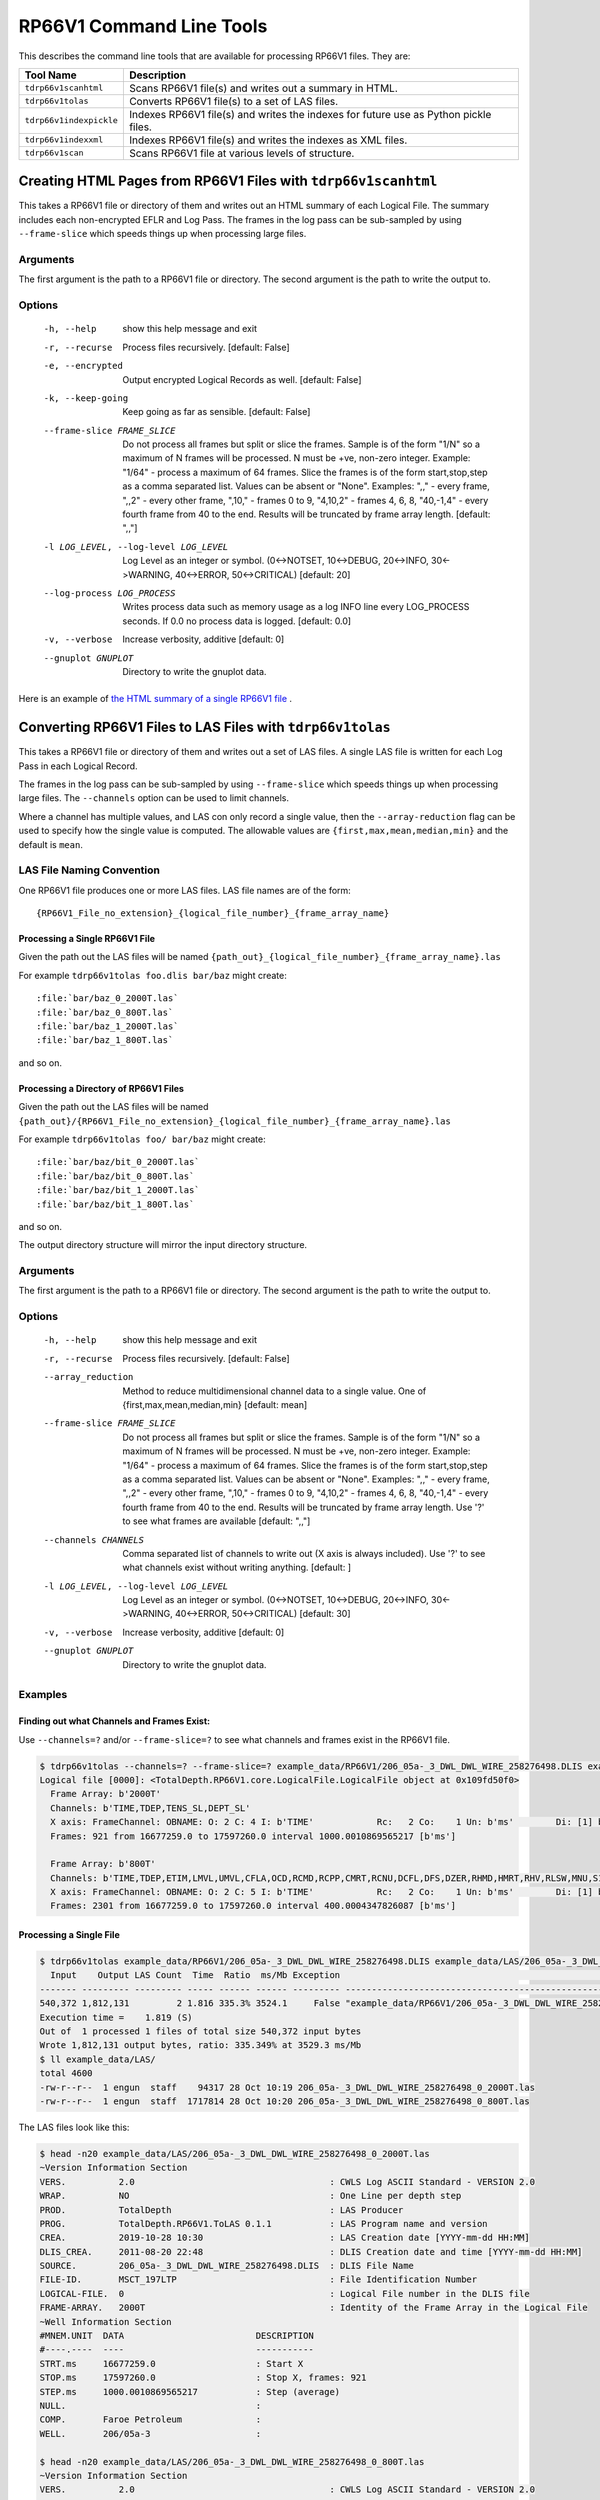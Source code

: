 .. moduleauthor:: Paul Ross <apaulross@gmail.com>
.. sectionauthor:: Paul Ross <apaulross@gmail.com>

.. Description of RP66V1 command line tools

***************************
RP66V1 Command Line Tools
***************************

This describes the command line tools that are available for processing RP66V1 files. They are:

=========================== =====================================================================================
Tool Name                   Description
=========================== =====================================================================================
``tdrp66v1scanhtml``        Scans RP66V1 file(s) and writes out a summary in HTML.
``tdrp66v1tolas``           Converts RP66V1 file(s) to a set of LAS files.
``tdrp66v1indexpickle``     Indexes RP66V1 file(s) and writes the indexes for future use as Python pickle files.
``tdrp66v1indexxml``        Indexes RP66V1 file(s) and writes the indexes as XML files.
``tdrp66v1scan``            Scans RP66V1 file at various levels of structure.
=========================== =====================================================================================


Creating HTML Pages from RP66V1 Files with ``tdrp66v1scanhtml``
===================================================================

This takes a RP66V1 file or directory of them and writes out an HTML summary of each Logical File.
The summary includes each non-encrypted EFLR and Log Pass.
The frames in the log pass can be sub-sampled by using ``--frame-slice`` which speeds things up when processing large files.

Arguments
-----------

The first argument is the path to a RP66V1 file or directory.
The second argument is the path to write the output to.

Options
-------


  -h, --help            show this help message and exit
  -r, --recurse         Process files recursively. [default: False]
  -e, --encrypted       Output encrypted Logical Records as well. [default:
                        False]
  -k, --keep-going      Keep going as far as sensible. [default: False]
  --frame-slice FRAME_SLICE
                        Do not process all frames but split or slice the
                        frames. Sample is of the form "1/N" so a maximum of N
                        frames will be processed. N must be +ve, non-zero
                        integer. Example: "1/64" - process a maximum of 64
                        frames. Slice the frames is of the form
                        start,stop,step as a comma separated list. Values can
                        be absent or "None". Examples: ",," - every frame,
                        ",,2" - every other frame, ",10," - frames 0 to 9,
                        "4,10,2" - frames 4, 6, 8, "40,-1,4" - every fourth
                        frame from 40 to the end. Results will be truncated by
                        frame array length. [default: ",,"]
  -l LOG_LEVEL, --log-level LOG_LEVEL
                        Log Level as an integer or symbol. (0<->NOTSET,
                        10<->DEBUG, 20<->INFO, 30<->WARNING, 40<->ERROR,
                        50<->CRITICAL) [default: 20]
  --log-process LOG_PROCESS
                        Writes process data such as memory usage as a log INFO
                        line every LOG_PROCESS seconds. If 0.0 no process data
                        is logged. [default: 0.0]
  -v, --verbose         Increase verbosity, additive [default: 0]
  --gnuplot GNUPLOT     Directory to write the gnuplot data.



Here is an example of `the HTML summary of a single RP66V1 file <../_static/RP66V1/example.html>`_ .



Converting RP66V1 Files to LAS Files with ``tdrp66v1tolas``
===================================================================

This takes a RP66V1 file or directory of them and writes out a set of LAS files.
A single LAS file is written for each Log Pass in each Logical Record.

The frames in the log pass can be sub-sampled by using ``--frame-slice`` which speeds things up when processing large files.
The ``--channels`` option can be used to limit channels.

Where a channel has multiple values, and LAS con only record a single value, then the ``--array-reduction`` flag can be used to specify how the single value is computed.
The allowable values are ``{first,max,mean,median,min}`` and the default is ``mean``.

LAS File Naming Convention
--------------------------

One RP66V1 file produces one or more LAS files.
LAS file names are of the form::

    {RP66V1_File_no_extension}_{logical_file_number}_{frame_array_name}

Processing a Single RP66V1 File
^^^^^^^^^^^^^^^^^^^^^^^^^^^^^^^^^^^^^

Given the path out the LAS files will be named ``{path_out}_{logical_file_number}_{frame_array_name}.las``

For example ``tdrp66v1tolas foo.dlis bar/baz`` might create::

    :file:`bar/baz_0_2000T.las`
    :file:`bar/baz_0_800T.las`
    :file:`bar/baz_1_2000T.las`
    :file:`bar/baz_1_800T.las`

and so on.

Processing a Directory of RP66V1 Files
^^^^^^^^^^^^^^^^^^^^^^^^^^^^^^^^^^^^^^

Given the path out the LAS files will be named ``{path_out}/{RP66V1_File_no_extension}_{logical_file_number}_{frame_array_name}.las``

For example ``tdrp66v1tolas foo/ bar/baz`` might create::

    :file:`bar/baz/bit_0_2000T.las`
    :file:`bar/baz/bit_0_800T.las`
    :file:`bar/baz/bit_1_2000T.las`
    :file:`bar/baz/bit_1_800T.las`

and so on.

The output directory structure will mirror the input directory structure.

Arguments
-----------

The first argument is the path to a RP66V1 file or directory.
The second argument is the path to write the output to.

Options
-------

  -h, --help            show this help message and exit
  -r, --recurse         Process files recursively. [default: False]
  --array_reduction
                        Method to reduce multidimensional channel data to a
                        single value. One of {first,max,mean,median,min} [default: mean]
  --frame-slice FRAME_SLICE
                        Do not process all frames but split or slice the
                        frames. Sample is of the form "1/N" so a maximum of N
                        frames will be processed. N must be +ve, non-zero
                        integer. Example: "1/64" - process a maximum of 64
                        frames. Slice the frames is of the form
                        start,stop,step as a comma separated list. Values can
                        be absent or "None". Examples: ",," - every frame,
                        ",,2" - every other frame, ",10," - frames 0 to 9,
                        "4,10,2" - frames 4, 6, 8, "40,-1,4" - every fourth
                        frame from 40 to the end. Results will be truncated by
                        frame array length. Use '?' to see what frames are
                        available [default: ",,"]
  --channels CHANNELS   Comma separated list of channels to write out (X axis
                        is always included). Use '?' to see what channels
                        exist without writing anything. [default: ]
  -l LOG_LEVEL, --log-level LOG_LEVEL
                        Log Level as an integer or symbol. (0<->NOTSET,
                        10<->DEBUG, 20<->INFO, 30<->WARNING, 40<->ERROR,
                        50<->CRITICAL) [default: 30]
  -v, --verbose         Increase verbosity, additive [default: 0]
  --gnuplot GNUPLOT     Directory to write the gnuplot data.


Examples
-----------


Finding out what Channels and Frames Exist:
^^^^^^^^^^^^^^^^^^^^^^^^^^^^^^^^^^^^^^^^^^^^^^

Use ``--channels=?`` and/or ``--frame-slice=?`` to see what channels and frames exist in the RP66V1 file.

.. code-block:: console

    $ tdrp66v1tolas --channels=? --frame-slice=? example_data/RP66V1/206_05a-_3_DWL_DWL_WIRE_258276498.DLIS example_data/LAS/206_05a-_3_DWL_DWL_WIRE_258276498
    Logical file [0000]: <TotalDepth.RP66V1.core.LogicalFile.LogicalFile object at 0x109fd50f0>
      Frame Array: b'2000T'
      Channels: b'TIME,TDEP,TENS_SL,DEPT_SL'
      X axis: FrameChannel: OBNAME: O: 2 C: 4 I: b'TIME'            Rc:   2 Co:    1 Un: b'ms'        Di: [1] b'1 second River Time'
      Frames: 921 from 16677259.0 to 17597260.0 interval 1000.0010869565217 [b'ms']

      Frame Array: b'800T'
      Channels: b'TIME,TDEP,ETIM,LMVL,UMVL,CFLA,OCD,RCMD,RCPP,CMRT,RCNU,DCFL,DFS,DZER,RHMD,HMRT,RHV,RLSW,MNU,S1CY,S2CY,RSCU,RSTS,UCFL,CARC,CMDV,CMPP,CNU,HMDV,HV,LSWI,SCUR,SSTA,RCMP,RHPP,RRPP,CMPR,HPPR,RPPV,SMSC,CMCU,HMCU,CMLP'
      X axis: FrameChannel: OBNAME: O: 2 C: 5 I: b'TIME'            Rc:   2 Co:    1 Un: b'ms'        Di: [1] b'400 milli-second time channel'
      Frames: 2301 from 16677259.0 to 17597260.0 interval 400.0004347826087 [b'ms']


Processing a Single File
^^^^^^^^^^^^^^^^^^^^^^^^^

.. code-block:: console

    $ tdrp66v1tolas example_data/RP66V1/206_05a-_3_DWL_DWL_WIRE_258276498.DLIS example_data/LAS/206_05a-_3_DWL_DWL_WIRE_258276498
      Input    Output LAS Count  Time  Ratio  ms/Mb Exception                                                         Path
    ------- --------- --------- ----- ------ ------ --------- ------------------------------------------------------------
    540,372 1,812,131         2 1.816 335.3% 3524.1     False "example_data/RP66V1/206_05a-_3_DWL_DWL_WIRE_258276498.DLIS"
    Execution time =    1.819 (S)
    Out of  1 processed 1 files of total size 540,372 input bytes
    Wrote 1,812,131 output bytes, ratio: 335.349% at 3529.3 ms/Mb
    $ ll example_data/LAS/
    total 4600
    -rw-r--r--  1 engun  staff    94317 28 Oct 10:19 206_05a-_3_DWL_DWL_WIRE_258276498_0_2000T.las
    -rw-r--r--  1 engun  staff  1717814 28 Oct 10:20 206_05a-_3_DWL_DWL_WIRE_258276498_0_800T.las

The LAS files look like this:

.. code-block:: console

    $ head -n20 example_data/LAS/206_05a-_3_DWL_DWL_WIRE_258276498_0_2000T.las
    ~Version Information Section
    VERS.          2.0                                     : CWLS Log ASCII Standard - VERSION 2.0
    WRAP.          NO                                      : One Line per depth step
    PROD.          TotalDepth                              : LAS Producer
    PROG.          TotalDepth.RP66V1.ToLAS 0.1.1           : LAS Program name and version
    CREA.          2019-10-28 10:30                        : LAS Creation date [YYYY-mm-dd HH:MM]
    DLIS_CREA.     2011-08-20 22:48                        : DLIS Creation date and time [YYYY-mm-dd HH:MM]
    SOURCE.        206_05a-_3_DWL_DWL_WIRE_258276498.DLIS  : DLIS File Name
    FILE-ID.       MSCT_197LTP                             : File Identification Number
    LOGICAL-FILE.  0                                       : Logical File number in the DLIS file
    FRAME-ARRAY.   2000T                                   : Identity of the Frame Array in the Logical File
    ~Well Information Section
    #MNEM.UNIT  DATA                         DESCRIPTION
    #----.----  ----                         -----------
    STRT.ms     16677259.0                   : Start X
    STOP.ms     17597260.0                   : Stop X, frames: 921
    STEP.ms     1000.0010869565217           : Step (average)
    NULL.                                    :
    COMP.       Faroe Petroleum              :
    WELL.       206/05a-3                    :
    
    $ head -n20 example_data/LAS/206_05a-_3_DWL_DWL_WIRE_258276498_0_800T.las
    ~Version Information Section
    VERS.          2.0                                     : CWLS Log ASCII Standard - VERSION 2.0
    WRAP.          NO                                      : One Line per depth step
    PROD.          TotalDepth                              : LAS Producer
    PROG.          TotalDepth.RP66V1.ToLAS 0.1.1           : LAS Program name and version
    CREA.          2019-10-28 10:30                        : LAS Creation date [YYYY-mm-dd HH:MM]
    DLIS_CREA.     2011-08-20 22:48                        : DLIS Creation date and time [YYYY-mm-dd HH:MM]
    SOURCE.        206_05a-_3_DWL_DWL_WIRE_258276498.DLIS  : DLIS File Name
    FILE-ID.       MSCT_197LTP                             : File Identification Number
    LOGICAL-FILE.  0                                       : Logical File number in the DLIS file
    FRAME-ARRAY.   800T                                    : Identity of the Frame Array in the Logical File
    ~Well Information Section
    #MNEM.UNIT  DATA                         DESCRIPTION
    #----.----  ----                         -----------
    STRT.ms     16677259.0                   : Start X
    STOP.ms     17597260.0                   : Stop X, frames: 2,301
    STEP.ms     400.0004347826087            : Step (average)
    NULL.                                    :
    COMP.       Faroe Petroleum              :
    WELL.       206/05a-3                    :


Processing a Directory
^^^^^^^^^^^^^^^^^^^^^^^^^

Use the ``-r`` option to process recursively. The output directory will mirror the input directory.

.. code-block:: console

    $ tdrp66v1tolas -r example_data/ tmp/LAS
      Input    Output LAS Count  Time  Ratio  ms/Mb Exception                                                         Path
    ------- --------- --------- ----- ------ ------ --------- ------------------------------------------------------------
    540,372 1,812,131         2 1.874 335.3% 3636.8     False "example_data/RP66V1/206_05a-_3_DWL_DWL_WIRE_258276498.DLIS"
    Execution time =    1.884 (S)
    Out of  6 processed 1 files of total size 540,372 input bytes
    Wrote 1,812,131 output bytes, ratio: 335.349% at 3655.1 ms/Mb
    $ find tmp/LAS -name '*.las'
    tmp/LAS/RP66V1/206_05a-_3_DWL_DWL_WIRE_258276498_0_800T.las
    tmp/LAS/RP66V1/206_05a-_3_DWL_DWL_WIRE_258276498_0_2000T.las



Indexing RP66V1 Files with ``tdrp66v1indexpickle``
===================================================================

``tdrp66v1indexpickle`` reads a RP66V1 file and dumps the index to a pickle file.

Arguments
-----------

The first argument is the path to a RP66V1 file or directory.
The second argument is the path to write the output to.

Options
-------

  -h, --help            show this help message and exit
  -r, --recurse         Process recursively. [default: False]
  --read-back           Read and time the output. [default: False]
  -l LOG_LEVEL, --log-level LOG_LEVEL
                        Log Level as an integer or symbol. (0<->NOTSET,
                        10<->DEBUG, 20<->INFO, 30<->WARNING, 40<->ERROR,
                        50<->CRITICAL) [default: 30]
  --log-process LOG_PROCESS
                        Writes process data such as memory usage as a log INFO
                        line every LOG_PROCESS seconds. If 0.0 no process data
                        is logged. [default: 0.0]
  -v, --verbose         Increase verbosity, additive [default: 0]
  --gnuplot GNUPLOT     Directory to write the gnuplot data.

Examples
-----------

Processing a Single File
^^^^^^^^^^^^^^^^^^^^^^^^^^^^^^^^^^^^^^^^^

.. code-block:: console

    $ tdrp66v1indexpickle --read-back example_data/RP66V1/206_05a-_3_DWL_DWL_WIRE_258276498.DLIS example_data/pickle/206_05a-_3_DWL_DWL_WIRE_258276498
    Common path prefix: example_data/RP66V1/206_05a-_3_DWL_DWL_WIRE_258276498.DLIS
    Size (b) | Index (b) | Ratio (%) | Index (s) | Index (ms/Mb) | Read (s) | Read (ms/Mb) | Except | Path
    -------- | --------- | --------- | --------- | ------------- | -------- | ------------ | ------ | ----
     540,372 | 1,018,327 |  188.449% |     0.330 |         639.9 |    0.041 |        78.96 |  False |
    Execution time =    0.379 (S)
    Out of  1 processed 1 files of total size 540,372 input bytes
    Wrote 1,018,327 output bytes, ratio: 188.449% at 651.0 ms/Mb
    $ ll example_data/pickle/
    total 1992
    -rw-r--r--  1 engun  staff  1018327 28 Oct 12:11 206_05a-_3_DWL_DWL_WIRE_258276498.pkl


Processing a Directory
^^^^^^^^^^^^^^^^^^^^^^^^^^^^^^^^^^^^^^^^^

Use the ``-r`` option to process recursively. The output directory will mirror the input directory.


Indexing RP66V1 Files with ``tdrp66v1indexxml``
===================================================================

``tdrp66v1indexxml`` reads a RP66V1 file and dumps the index to an XML file.

Arguments
-----------

The first argument is the path to a RP66V1 file or directory.
The second argument is the path to write the output to.

Options
-------

optional arguments:
  -h, --help            show this help message and exit
  -r, --recurse         Process files recursively. [default: False]
  -p, --private         Also write out private EFLRs. [default: False]
  -l LOG_LEVEL, --log-level LOG_LEVEL
                        Log Level as an integer or symbol. (0<->NOTSET,
                        10<->DEBUG, 20<->INFO, 30<->WARNING, 40<->ERROR,
                        50<->CRITICAL) [default: 20]
  --log-process LOG_PROCESS
                        Writes process data such as memory usage as a log INFO
                        line every LOG_PROCESS seconds. If 0.0 no process data
                        is logged. [default: 0.0]
  -v, --verbose         Increase verbosity, additive [default: 0]
  --gnuplot GNUPLOT     Directory to write the gnuplot data.

Examples
-----------

Processing a Single File
^^^^^^^^^^^^^^^^^^^^^^^^^^^^^^^^^^^^^^^^^

.. code-block:: console

    $ tdrp66v1indexxml example_data/RP66V1/206_05a-_3_DWL_DWL_WIRE_258276498.DLIS example_data/XML/206_05a-_3_DWL_DWL_WIRE_258276498
    2019-10-28 11:58:55,498 - 74153 - MainThread - INFO     - IndexXML.py      - index_dir_or_file(): "example_data/RP66V1/206_05a-_3_DWL_DWL_WIRE_258276498.DLIS" to "example_data/XML/206_05a-_3_DWL_DWL_WIRE_258276498" recurse: False
    2019-10-28 11:58:55,499 - 74153 - MainThread - INFO     - IndexXML.py      - Making directory: example_data/XML
    2019-10-28 11:58:55,499 - 74153 - MainThread - INFO     - IndexXML.py      - Indexing example_data/RP66V1/206_05a-_3_DWL_DWL_WIRE_258276498.DLIS to example_data/XML/206_05a-_3_DWL_DWL_WIRE_258276498
    2019-10-28 11:58:55,939 - 74153 - MainThread - INFO     - IndexXML.py      - Length of XML: 428622
             Size In         Size Out     Time  Ratio %    ms/Mb Fail? Path
    ---------------- ---------------- -------- -------- -------- ----- ----
             540,372          428,622    0.440  79.320%    854.6 False "example_data/RP66V1/206_05a-_3_DWL_DWL_WIRE_258276498.DLIS"
    Execution time =    0.443 (S)
    Out of  1 processed 1 files of total size 540,372 input bytes
    Wrote 428,622 output bytes, ratio:  79.320% at 860.4 ms/Mb

The XML looks something like this:

.. code-block:: xml

    <?xml version='1.0' encoding="utf-8"?>
    <RP66V1FileIndex creator="TotalDepth.RP66V1.core.Index" path="example_data/RP66V1/206_05a-_3_DWL_DWL_WIRE_258276498.DLIS" schema_version="0.1.0" size="540372" utc_file_mtime="2019-06-22 09:10:59.512253" utc_now="2019-10-28 11:58:55.799047">
      <StorageUnitLabel dlis_version="V1.00" maximum_record_length="8192" sequence_number="1" storage_set_identifier="Default Storage Set                                         " storage_unit_structure="RECORD"/>
      <LogicalFiles count="1">
        <LogicalFile has_log_pass="True" index="0">
          <EFLR lr_type="0" lrsh_position="0x54" object_count="1" set_name="" set_type="FILE-HEADER" vr_position="0x50">
            <Object C="0" I="5" O="2">
              <Attribute count="1" label="SEQUENCE-NUMBER" rc="20" rc_ascii="ASCII" units="">
                <Value type="bytes" value="       197"/>
              </Attribute>
              <Attribute count="1" label="ID" rc="20" rc_ascii="ASCII" units="">
                <Value type="bytes" value="MSCT_197LTP                                                      "/>
              </Attribute>
            </Object>
          </EFLR>
          <!-- More EFLRs ... -->
          <LogPass count="2">
            <FrameArray C="0" I="2000T" O="2" description="" x_axis="TIME" x_units="ms">
              <Channels count="4">
                <Channel C="4" I="TIME" O="2" count="1" dimensions="1" long_name="1 second River Time" rep_code="2" units="ms"/>
                <Channel C="4" I="TDEP" O="2" count="1" dimensions="1" long_name="1 second River Depth" rep_code="2" units="0.1 in"/>
                <Channel C="0" I="TENS_SL" O="2" count="1" dimensions="1" long_name="Cable Tension" rep_code="2" units="lbf"/>
                <Channel C="0" I="DEPT_SL" O="2" count="1" dimensions="1" long_name="Station logging depth" rep_code="2" units="0.1 in"/>
              </Channels>
              <IFLR count="921">
                <FrameNumbers count="921" rle_len="1">
                  <RLE datum="1" repeat="920" stride="1"/>
                </FrameNumbers>
                <LRSH count="921" rle_len="400">
                  <RLE datum="0x13254" repeat="1" stride="0x190"/>
                  <!-- ... -->
                  <RLE datum="0x83ba4" repeat="1" stride="0x198"/>
                </LRSH>
                <Xaxis count="921" rle_len="2">
                  <RLE datum="16677259.0" repeat="99" stride="1000.0"/>
                  <RLE datum="16777260.0" repeat="820" stride="1000.0"/>
                </Xaxis>
              </IFLR>
            </FrameArray>
            <FrameArray C="0" I="800T" O="2" description="" x_axis="TIME" x_units="ms">
              <Channels count="43">
                <Channel C="5" I="TIME" O="2" count="1" dimensions="1" long_name="400 milli-second time channel" rep_code="2" units="ms"/>
                <Channel C="5" I="TDEP" O="2" count="1" dimensions="1" long_name="MSCT depth channel" rep_code="2" units="0.1 in"/>
                <Channel C="1" I="ETIM" O="2" count="1" dimensions="1" long_name="Elapsed Logging Time" rep_code="2" units="s"/>
                <!-- ... -->
                <Channel C="0" I="HMCU" O="2" count="1" dimensions="1" long_name="Hydrailic Motor Current" rep_code="2" units="mA"/>
                <Channel C="0" I="CMLP" O="2" count="1" dimensions="1" long_name="Coring Motor Linear Position" rep_code="2" units="in"/>
              </Channels>
              <IFLR count="2301">
                <FrameNumbers count="2301" rle_len="1">
                  <RLE datum="1" repeat="2300" stride="1"/>
                </FrameNumbers>
                <LRSH count="2301" rle_len="937">
                  <RLE datum="0x13274" repeat="1" stride="0xb8"/>
                  <!-- ... -->
                  <RLE datum="0x83d5c" repeat="1" stride="0xbc"/>
                </LRSH>
                <Xaxis count="2301" rle_len="2">
                  <RLE datum="16677259.0" repeat="249" stride="400.0"/>
                  <RLE datum="16777260.0" repeat="2050" stride="400.0"/>
                </Xaxis>
              </IFLR>
            </FrameArray>
          </LogPass>
        </LogicalFile>
      </LogicalFiles>
      <VisibleRecords count="66" rle_len="15">
        <RLE datum="0x50" repeat="3" stride="0x2000"/>
        <!-- ... -->
        <RLE datum="0x81f70" repeat="0" stride="0x0"/>
      </VisibleRecords>
    </RP66V1FileIndex>


Processing a Directory
^^^^^^^^^^^^^^^^^^^^^^^^^^^^^^^^^^^^^^^^^

Use the ``-r`` option to process recursively. The output directory will mirror the input directory.


Scanning RP66V1 Files with ``tdrp66v1scan``
===================================================================

``tdrp66v1scan`` scans a RP66V1 file and dumps data about the file to stdout.
This is useful for examining the details of RP66V1 files and can dump data at various levels of encapsulation, from the lowest level upwards:

* ``--VR`` - Visible Records only.
* ``--LRSH`` - Logical Record segments.
* ``--LD`` - Logical data i.e. all Logical Record segments concatenated for each Logical Record.
* ``--EFLR`` - Explicitly Formatted Logical Records.
* ``--IFLR`` - Implicitly Formatted Logical Records.
* ``--LR`` - All data, including the numerical analysis of frame data.

If these options are combined then the input is scanned, and reported, multiple times.

Arguments
-----------

The first argument is the path to a RP66V1 file.
An optional second argument is the path to write the output to. If absent then output is written to stdout.

Options
-------


  -h, --help            show this help message and exit
  -V, --VR              Dump the Visible Records. [default: False]
  -L, --LRSH            Summarise the Visible Records and the Logical Record
                        Segment Headers, use -v to dump records. [default:
                        False]
  -D, --LD              Summarise logical data, use -v to dump records. See
                        also --dump-bytes, --dump-raw-bytes. [default: False]
  -E, --EFLR            Dump EFLR Set. [default: False]
  --eflr-set-type EFLR_SET_TYPE
                        List of EFLR Set Types to output, additive, if absent
                        then dump all. [default: []]
  -I, --IFLR            Dump IFLRs. [default: False]
  --iflr-set-type IFLR_SET_TYPE
                        List of IFLR Set Types to output, additive, if absent
                        then dump all. [default: []]
  -R, --LR              Dump all data, including frame data from Logical
                        Records. [default: False]
  -d DUMP_BYTES, --dump-bytes DUMP_BYTES
                        Dump X leading raw bytes for certain options, if -1
                        all bytes are dumped. [default: 0]
  --dump-raw-bytes      Dump the raw bytes for certain options in raw format,
                        otherwise Hex format is used. [default: False]
  -r, --recurse         Process files recursively. [default: False]
  -e, --encrypted       Output encrypted Logical Records as well. [default:
                        False]
  -k, --keep-going      Keep going as far as sensible. [default: False]
  --frame-slice FRAME_SLICE
                        NOTE: Requires -R, --LR. Do not process all frames but
                        split or slice the frames. Sample is of the form "1/N"
                        so a maximum of N frames will be processed. N must be
                        +ve, non-zero integer. Example: "1/64" - process a
                        maximum of 64 frames. Slice the frames is of the form
                        start,stop,step as a comma separated list. Values can
                        be absent or "None". Examples: ",," - every frame,
                        ",,2" - every other frame, ",10," - frames 0 to 9,
                        "4,10,2" - frames 4, 6, 8, "40,-1,4" - every fourth
                        frame from 40 to the end. Results will be truncated by
                        frame array length. [default: ",,"]
  --eflr-as-table       When with --LR and not --html then dump EFLRs as
                        tables, otherwise every EFLR object. [default: False]
  -l LOG_LEVEL, --log-level LOG_LEVEL
                        Log Level as an integer or symbol. (0<->NOTSET,
                        10<->DEBUG, 20<->INFO, 30<->WARNING, 40<->ERROR,
                        50<->CRITICAL) [default: 30]
  -v, --verbose         Increase verbosity, additive [default: 0]
  --gnuplot GNUPLOT     Directory to write the gnuplot data.


Examples
-----------

Scanning Visible Records with ``--VR``
^^^^^^^^^^^^^^^^^^^^^^^^^^^^^^^^^^^^^^^^^

Example of scanning a RP66V1 file:

.. code-block:: console

    $ tdrp66v1scan --VR example_data/RP66V1/206_05a-_3_DWL_DWL_WIRE_258276498.DLIS
    ************************************************* RP66V1 Visible and LRSH Records **************************************************
    ==================================================== Summary of Visible Records ====================================================
    Visible records: 66
    --------------------------------------------------- RLE Visible Record Position ----------------------------------------------------
    Datum:               80 0x00000050 Repeat:      3 Stride:  8,192 0x2000
    Datum:           32,844 0x0000804c Repeat:      5 Stride:  8,192 0x2000
    Datum:           81,988 0x00014044 Repeat:      4 Stride:  8,192 0x2000
    Datum:          122,940 0x0001e03c Repeat:     10 Stride:  8,192 0x2000
    Datum:          213,016 0x00034018 Repeat:      3 Stride:  8,192 0x2000
    Datum:          245,764 0x0003c004 Repeat:      3 Stride:  8,192 0x2000
    Datum:          278,516 0x00043ff4 Repeat:      3 Stride:  8,192 0x2000
    Datum:          311,268 0x0004bfe4 Repeat:      3 Stride:  8,192 0x2000
    Datum:          344,020 0x00053fd4 Repeat:      2 Stride:  8,192 0x2000
    Datum:          368,576 0x00059fc0 Repeat:      4 Stride:  8,192 0x2000
    Datum:          409,524 0x00063fb4 Repeat:      2 Stride:  8,192 0x2000
    Datum:          434,080 0x00069fa0 Repeat:      3 Stride:  8,192 0x2000
    Datum:          466,832 0x00071f90 Repeat:      3 Stride:  8,192 0x2000
    Datum:          499,584 0x00079f80 Repeat:      3 Stride:  8,192 0x2000
    Datum:          532,336 0x00081f70 Repeat:      0 Stride:      0 0x0000
    ------------------------------------------------- END RLE Visible Record Position --------------------------------------------------
    ================================================== END Summary of Visible Records ==================================================
    *********************************************** END RP66V1 Visible and LRSH Records ************************************************

And with the ``-v`` option:

.. code-block:: console

    $ tdrp66v1scan --VR -v example_data/RP66V1/206_05a-_3_DWL_DWL_WIRE_258276498.DLIS
    ************************************************* RP66V1 Visible and LRSH Records **************************************************
    <VisibleRecord: position=0x00000050 length=0x2000 version=0xff01> Stride: 0x00000050     80
    <VisibleRecord: position=0x00002050 length=0x2000 version=0xff01> Stride: 0x00002000  8,192
    <VisibleRecord: position=0x00004050 length=0x2000 version=0xff01> Stride: 0x00002000  8,192
    <VisibleRecord: position=0x00006050 length=0x1ffc version=0xff01> Stride: 0x00002000  8,192
    <VisibleRecord: position=0x0000804c length=0x2000 version=0xff01> Stride: 0x00001ffc  8,188
    <VisibleRecord: position=0x0000a04c length=0x2000 version=0xff01> Stride: 0x00002000  8,192
    <VisibleRecord: position=0x0000c04c length=0x2000 version=0xff01> Stride: 0x00002000  8,192
    <VisibleRecord: position=0x0000e04c length=0x2000 version=0xff01> Stride: 0x00002000  8,192
    <VisibleRecord: position=0x0001004c length=0x2000 version=0xff01> Stride: 0x00002000  8,192
    <VisibleRecord: position=0x0001204c length=0x1ff8 version=0xff01> Stride: 0x00002000  8,192
    <VisibleRecord: position=0x00014044 length=0x2000 version=0xff01> Stride: 0x00001ff8  8,184
    <VisibleRecord: position=0x00016044 length=0x2000 version=0xff01> Stride: 0x00002000  8,192
    <VisibleRecord: position=0x00018044 length=0x2000 version=0xff01> Stride: 0x00002000  8,192
    <VisibleRecord: position=0x0001a044 length=0x2000 version=0xff01> Stride: 0x00002000  8,192
    <VisibleRecord: position=0x0001c044 length=0x1ff8 version=0xff01> Stride: 0x00002000  8,192
    <VisibleRecord: position=0x0001e03c length=0x2000 version=0xff01> Stride: 0x00001ff8  8,184
    <VisibleRecord: position=0x0002003c length=0x2000 version=0xff01> Stride: 0x00002000  8,192
    ...
    <VisibleRecord: position=0x0007df80 length=0x2000 version=0xff01> Stride: 0x00002000  8,192
    <VisibleRecord: position=0x0007ff80 length=0x1ff0 version=0xff01> Stride: 0x00002000  8,192
    <VisibleRecord: position=0x00081f70 length=0x1f64 version=0xff01> Stride: 0x00001ff0  8,176
    ==================================================== Summary of Visible Records ====================================================

Scanning Logical Record Segments with ``--LRSH``
^^^^^^^^^^^^^^^^^^^^^^^^^^^^^^^^^^^^^^^^^^^^^^^^^

Example of scanning a RP66V1 file for Logical Record Segments, this gives just a summary:

.. code-block:: console

    $ tdrp66v1scan --LRSH example_data/RP66V1/206_05a-_3_DWL_DWL_WIRE_258276498.DLIS
    ...
    ========================================================= Summary of LRSH ==========================================================
    LRSH: total=3,303 is_first=3252
    LRSH: record types and counts (first segments only) [9]:
      0 :    3,223
      1 :        1
      3 :        1
      4 :        1
      5 :       10
    128 :        2
    129 :        2
    132 :       10
    133 :        2
    LRSH: record lengths and counts (all segments) [62] range: 16...8188
    ======================================================= END Summary of LRSH ========================================================

And with the ``-v`` option gives the Visible Records and Logical Record Segments:

.. code-block:: console

    ************************************************* RP66V1 Visible and LRSH Records **************************************************
    <VisibleRecord: position=0x00000050 length=0x2000 version=0xff01> Stride: 0x00000050     80
       <LogicalRecordSegmentHeader: position=0x00000054 length=0x007c attributes=0x80 LR type=  0> Stride: 0x00000054     84
       <LogicalRecordSegmentHeader: position=0x000000d0 length=0x0504 attributes=0x81 LR type=  1> Stride: 0x0000007c    124
       <LogicalRecordSegmentHeader: position=0x000005d4 length=0x05e0 attributes=0x81 LR type=  5> Stride: 0x00000504  1,284
       <LogicalRecordSegmentHeader: position=0x00000bb4 length=0x03e4 attributes=0x99 LR type=132> Stride: 0x000005e0  1,504
       <LogicalRecordSegmentHeader: position=0x00000f98 length=0x0254 attributes=0x99 LR type=132> Stride: 0x000003e4    996
       <LogicalRecordSegmentHeader: position=0x000011ec length=0x0588 attributes=0x81 LR type=  5> Stride: 0x00000254    596
       <LogicalRecordSegmentHeader: position=0x00001774 length=0x023c attributes=0x98 LR type=132> Stride: 0x00000588  1,416
       <LogicalRecordSegmentHeader: position=0x000019b0 length=0x0084 attributes=0x98 LR type=132> Stride: 0x0000023c    572
       <LogicalRecordSegmentHeader: position=0x00001a34 length=0x061c attributes=0xa0 LR type=132> Stride: 0x00000084    132
    <VisibleRecord: position=0x00002050 length=0x2000 version=0xff01> Stride: 0x00002000  8,192
        --<LogicalRecordSegmentHeader: position=0x00002054 length=0x0304 attributes=0xc1 LR type=132> Stride: 0x00000620  1,568
       <LogicalRecordSegmentHeader: position=0x00002358 length=0x0e3c attributes=0x81 LR type=  5> Stride: 0x00000304    772
       <LogicalRecordSegmentHeader: position=0x00003194 length=0x0ebc attributes=0xb9 LR type=132> Stride: 0x00000e3c  3,644
    <VisibleRecord: position=0x00004050 length=0x2000 version=0xff01> Stride: 0x00002000  8,192
        --<LogicalRecordSegmentHeader: position=0x00004054 length=0x0110 attributes=0xd9 LR type=132> Stride: 0x00000ec0  3,776
       <LogicalRecordSegmentHeader: position=0x00004164 length=0x1eec attributes=0xa0 LR type=  5> Stride: 0x00000110    272
    <VisibleRecord: position=0x00006050 length=0x1ffc version=0xff01> Stride: 0x00002000  8,192
        --<LogicalRecordSegmentHeader: position=0x00006054 length=0x1864 attributes=0xc1 LR type=  5> Stride: 0x00001ef0  7,920
       <LogicalRecordSegmentHeader: position=0x000078b8 length=0x0794 attributes=0xb9 LR type=132> Stride: 0x00001864  6,244
    <VisibleRecord: position=0x0000804c length=0x2000 version=0xff01> Stride: 0x00001ffc  8,188
        --<LogicalRecordSegmentHeader: position=0x00008050 length=0x1080 attributes=0xd9 LR type=132> Stride: 0x00000798  1,944
       <LogicalRecordSegmentHeader: position=0x000090d0 length=0x01e0 attributes=0x81 LR type=  5> Stride: 0x00001080  4,224
       <LogicalRecordSegmentHeader: position=0x000092b0 length=0x023c attributes=0x99 LR type=132> Stride: 0x000001e0    480
       <LogicalRecordSegmentHeader: position=0x000094ec length=0x0314 attributes=0x81 LR type=  5> Stride: 0x0000023c    572
       <LogicalRecordSegmentHeader: position=0x00009800 length=0x0154 attributes=0x99 LR type=128> Stride: 0x00000314    788
       <LogicalRecordSegmentHeader: position=0x00009954 length=0x0238 attributes=0x81 LR type=  5> Stride: 0x00000154    340
       <LogicalRecordSegmentHeader: position=0x00009b8c length=0x0270 attributes=0x81 LR type=  5> Stride: 0x00000238    568
       <LogicalRecordSegmentHeader: position=0x00009dfc length=0x0250 attributes=0xa0 LR type=  5> Stride: 0x00000270    624
    ...

Scanning Logical Data with ``--LD``
^^^^^^^^^^^^^^^^^^^^^^^^^^^^^^^^^^^^^

Example of scanning a RP66V1 file for Logical Record Segments, this gives just a summary:

.. code-block:: console

    $ tdrp66v1scan --LD example_data/RP66V1/206_05a-_3_DWL_DWL_WIRE_258276498.DLIS
    Cmd: /Users/engun/venvs/TotalDepth37_00/bin/tdrp66v1scan --LD example_data/RP66V1/206_05a-_3_DWL_DWL_WIRE_258276498.DLIS
    gnuplot version: "b'gnuplot 5.2 patchlevel 6'"
    args: Namespace(EFLR=False, IFLR=False, LD=True, LR=False, LRSH=False, VR=False, dump_bytes=0, dump_raw_bytes=False, eflr_as_table=False, eflr_set_type=[], encrypted=False, frame_slice=',,', gnuplot=None, iflr_set_type=[], keep_going=False, log_level=30, path_in='example_data/RP66V1/206_05a-_3_DWL_DWL_WIRE_258276498.DLIS', path_out='', recurse=False, verbose=0)
    Use -v to see individual logical data.
    Use -v and --dump-bytes to see actual first n bytes.
    *************************************************** RP66V1 Logical Data Summary ****************************************************
    ================================================= RP66V1 Logical Data EFLR Summary =================================================
    Total number of EFLR records: 30
    Total length of EFLR records: 78,109
    EFLR record type 0 lengths and count [1]:
           120:          1
    EFLR record type 1 lengths and count [1]:
         1,279:          1
    EFLR record type 3 lengths and count [1]:
         7,174:          1
    EFLR record type 4 lengths and count [1]:
           572:          1
    EFLR record type 5 lengths and count [10]:
           181:          1
           475:          1
           561:          1
           617:          1
           781:          1
    $ tdrp66v1scan --LD example_data/RP66V1/206_05a-_3_DWL_DWL_WIRE_258276498.DLIS | less
    (TotalDepth37_00)
    engun@Pauls-MacBook-Pro  ~/Documents/workspace/TotalDepth (RP66v1)
    $ tdrp66v1scan --LD example_data/RP66V1/206_05a-_3_DWL_DWL_WIRE_258276498.DLIS
    Cmd: /Users/engun/venvs/TotalDepth37_00/bin/tdrp66v1scan --LD example_data/RP66V1/206_05a-_3_DWL_DWL_WIRE_258276498.DLIS
    gnuplot version: "b'gnuplot 5.2 patchlevel 6'"
    args: Namespace(EFLR=False, IFLR=False, LD=True, LR=False, LRSH=False, VR=False, dump_bytes=0, dump_raw_bytes=False, eflr_as_table=False, eflr_set_type=[], encrypted=False, frame_slice=',,', gnuplot=None, iflr_set_type=[], keep_going=False, log_level=30, path_in='example_data/RP66V1/206_05a-_3_DWL_DWL_WIRE_258276498.DLIS', path_out='', recurse=False, verbose=0)
    Use -v to see individual logical data.
    Use -v and --dump-bytes to see actual first n bytes.
    *************************************************** RP66V1 Logical Data Summary ****************************************************
    ================================================= RP66V1 Logical Data EFLR Summary =================================================
    Total number of EFLR records: 30
    Total length of EFLR records: 78,109
    EFLR record type 0 lengths and count [1]:
           120:          1
    EFLR record type 1 lengths and count [1]:
         1,279:          1
    EFLR record type 3 lengths and count [1]:
         7,174:          1
    EFLR record type 4 lengths and count [1]:
           572:          1
    EFLR record type 5 lengths and count [10]:
           181:          1
           475:          1
           561:          1
           617:          1
           781:          1
         1,409:          1
         1,497:          1
         1,620:          1
         3,637:          1
        14,149:          1
    EFLR record type 128 lengths and count [2]:
           336:          1
           888:          1
    EFLR record type 129 lengths and count [2]:
           111:          1
         1,226:          1
    EFLR record type 132 lengths and count [9]:
           128:          1
           288:          1
           512:          1
           568:          2
           592:          1
           992:          1
         2,325:          1
         4,036:          1
         6,156:          1
    EFLR record type 133 lengths and count [2]:
           999:          1
        24,312:          1
    =============================================== END RP66V1 Logical Data EFLR Summary ===============================================
    ================================================= RP66V1 Logical Data IFLR Summary =================================================
    Total number of IFLR records: 3,222
    Total length of IFLR records: 440,173
    IFLR record type 0 lengths and count [4]:
            25:        127
            26:        794
           180:        127
           181:      2,174
    =============================================== END RP66V1 Logical Data IFLR Summary ===============================================
    Total length EFLR/IFLR: 17.745%
    ************************************************* END RP66V1 Logical Data Summary **************************************************
             540,372         -1    0.059  -0.000%    115.4 False "example_data/RP66V1/206_05a-_3_DWL_DWL_WIRE_258276498.DLIS"
    Execution time =    0.060 (S)
    Processed 1 files and 540,372 bytes, 115.8 ms/Mb

And with the ``-v`` option gives the Visible Records and Logical Record Segments. The letter 'E' is for EFLRs and 'I' for IFLRs, 'Plain' is for un-encrypted records and 'Crypt' for encrypted records:

.. code-block:: console

    $ tdrp66v1scan --LD -v example_data/RP66V1/206_05a-_3_DWL_DWL_WIRE_258276498.DLIS
    Use -v and --dump-bytes to see actual first n bytes.
    *************************************************** RP66V1 Logical Data Summary ****************************************************
    Visible R  LRSH       Typ         Length
    ---------- ---------- --- - ----- --------
    0x00000050 0x00000054   0 E Plain      120
               0x000000d0   1 E Plain    1,279
               0x000005d4   5 E Plain    1,497
               0x00000bb4 132 E Crypt      992
               0x00000f98 132 E Crypt      592
               0x000011ec   5 E Plain    1,409
               0x00001774 132 E Crypt      568
               0x000019b0 132 E Crypt      128
               0x00001a34 132 E Plain    2,325
    0x00002050 0x00002358   5 E Plain    3,637
               0x00003194 132 E Crypt    4,036
    0x00004050 0x00004164   5 E Plain   14,149
    0x00006050 0x000078b8 132 E Crypt    6,156
    0x0000804c 0x000090d0   5 E Plain      475
               0x000092b0 132 E Crypt      568
               0x000094ec   5 E Plain      781
               0x00009800 128 E Crypt      336
               0x00009954   5 E Plain      561
               0x00009b8c   5 E Plain      617
               0x00009dfc   5 E Plain    1,620
    ...
    0x00081f70 0x00081f74   0 I Plain      181
               0x00082030   0 I Plain       26
               0x00082050   0 I Plain      181
               0x0008210c   0 I Plain      181
               0x000821c8   0 I Plain      181
               ...
               0x00083d3c   0 I Plain       26
               0x00083d5c   0 I Plain      181
               0x00083e18   0 I Plain      181
    ================================================= RP66V1 Logical Data EFLR Summary =================================================
    Total number of EFLR records: 30
    Total length of EFLR records: 78,109
    EFLR record type 0 lengths and count [1]:
           120:          1
    EFLR record type 1 lengths and count [1]:
         1,279:          1
    EFLR record type 3 lengths and count [1]:
         7,174:          1
    EFLR record type 4 lengths and count [1]:
           572:          1
    EFLR record type 5 lengths and count [10]:
           181:          1
           475:          1
           561:          1
           617:          1
           781:          1
         1,409:          1
         1,497:          1
         1,620:          1
         3,637:          1
        14,149:          1
    EFLR record type 128 lengths and count [2]:
           336:          1
           888:          1
    EFLR record type 129 lengths and count [2]:
           111:          1
         1,226:          1
    EFLR record type 132 lengths and count [9]:
           128:          1
           288:          1
           512:          1
           568:          2
           592:          1
           992:          1
         2,325:          1
         4,036:          1
         6,156:          1
    EFLR record type 133 lengths and count [2]:
           999:          1
        24,312:          1
    =============================================== END RP66V1 Logical Data EFLR Summary ===============================================
    ================================================= RP66V1 Logical Data IFLR Summary =================================================
    Total number of IFLR records: 3,222
    Total length of IFLR records: 440,173
    IFLR record type 0 lengths and count [4]:
            25:        127
            26:        794
           180:        127
           181:      2,174
    =============================================== END RP66V1 Logical Data IFLR Summary ===============================================
    Total length EFLR/IFLR: 17.745%
    ************************************************* END RP66V1 Logical Data Summary **************************************************

The ``--dump-bytes`` combined with ``-v`` shows the initial bytes of each logical record, here the first 16 bytes are dumped:

.. code-block:: console

    $ tdrp66v1scan --LD -v --dump-bytes=16 example_data/RP66V1/206_05a-_3_DWL_DWL_WIRE_258276498.DLIS
    *************************************************** RP66V1 Logical Data Summary ****************************************************
    Visible R  LRSH       Typ         Length
    ---------- ---------- --- - ----- --------
    0x00000050 0x00000054   0 E Plain      120 f00b 4649 4c45 2d48 4541 4445 5234 0f53 ..FILE-HEADER4.S
               0x000000d0   1 E Plain    1,279 f006 4f52 4947 494e 3c07 4649 4c45 2d49 ..ORIGIN<.FILE-I
               0x000005d4   5 E Plain    1,497 f809 4551 5549 504d 454e 5402 3531 3006 ..EQUIPMENT.510.
               0x00000bb4 132 E Crypt      992 0018 01b8 ced6 0000 be18 0000 8467 0000 .............g..
               0x00000f98 132 E Crypt      592 0018 01b8 dee9 0000 4916 0000 f16d 0000 ........I....m..
               0x000011ec   5 E Plain    1,409 f804 544f 4f4c 0235 3430 0a50 4152 414d ..TOOL.540.PARAM
               0x00001774 132 E Crypt      568 0018 01b8 9a99 0000 3c15 0000 877e 0000 ........<....~..
               0x000019b0 132 E Crypt      128 0018 01b8 acb3 0000 064d 0000 b74d 0000 .........M...M..
               0x00001a34 132 E Plain    2,325 f80b 3434 302d 4348 414e 4e45 4c02 3537 ..440-CHANNEL.57
    0x00002050 0x00002358   5 E Plain    3,637 f809 5041 5241 4d45 5445 5202 3538 3006 ..PARAMETER.580.
               0x00003194 132 E Crypt    4,036 0018 01b8 9aa6 0000 c84d 0000 4364 0000 .........M..Cd..
    0x00004050 0x00004164   5 E Plain   14,149 f809 5041 5241 4d45 5445 5202 3630 3006 ..PARAMETER.600.
    0x00006050 0x000078b8 132 E Crypt    6,156 0018 01b8 565d 0000 0945 0000 3812 0000 ....V]...E..8...
    0x0000804c 0x000090d0   5 E Plain      475 f809 5041 5241 4d45 5445 5202 3632 3006 ..PARAMETER.620.
               0x000092b0 132 E Crypt      568 0018 01b8 010d 0000 f57f 0000 890a 0000 ................
               0x000094ec   5 E Plain      781 f817 4341 4c49 4252 4154 494f 4e2d 4d45 ..CALIBRATION-ME
               0x00009800 128 E Crypt      336 0018 01b8 4550 0000 ae56 0000 3207 0000 ....EP...V..2...
               0x00009954   5 E Plain      561 f817 4341 4c49 4252 4154 494f 4e2d 434f ..CALIBRATION-CO
               0x00009b8c   5 E Plain      617 f817 4341 4c49 4252 4154 494f 4e2d 434f ..CALIBRATION-CO
               0x00009dfc   5 E Plain    1,620 f80b 4341 4c49 4252 4154 494f 4e02 3734 ..CALIBRATION.74
    ...

The raw bytes object is dumped of the ``--dump-raw-bytes`` flag is used along with ``--dump-bytes`` combined with ``-v``. This can be useful for creating test cases:

.. code-block:: console

    $ tdrp66v1scan --LD -v --dump-bytes=16 --dump-raw-bytes example_data/RP66V1/206_05a-_3_DWL_DWL_WIRE_258276498.DLIS | head -n 40
    *************************************************** RP66V1 Logical Data Summary ****************************************************
    Visible R  LRSH       Typ         Length
    ---------- ---------- --- - ----- --------
    0x00000050 0x00000054   0 E Plain      120 b'\xf0\x0bFILE-HEADER4\x0fS'
               0x000000d0   1 E Plain    1,279 b'\xf0\x06ORIGIN<\x07FILE-I'
               0x000005d4   5 E Plain    1,497 b'\xf8\tEQUIPMENT\x02510\x06'
               0x00000bb4 132 E Crypt      992 b'\x00\x18\x01\xb8\xce\xd6\x00\x00\xbe\x18\x00\x00\x84g\x00\x00'
               0x00000f98 132 E Crypt      592 b'\x00\x18\x01\xb8\xde\xe9\x00\x00I\x16\x00\x00\xf1m\x00\x00'
               0x000011ec   5 E Plain    1,409 b'\xf8\x04TOOL\x02540\nPARAM'
               0x00001774 132 E Crypt      568 b'\x00\x18\x01\xb8\x9a\x99\x00\x00<\x15\x00\x00\x87~\x00\x00'
               0x000019b0 132 E Crypt      128 b'\x00\x18\x01\xb8\xac\xb3\x00\x00\x06M\x00\x00\xb7M\x00\x00'
               0x00001a34 132 E Plain    2,325 b'\xf8\x0b440-CHANNEL\x0257'
    0x00002050 0x00002358   5 E Plain    3,637 b'\xf8\tPARAMETER\x02580\x06'
               0x00003194 132 E Crypt    4,036 b'\x00\x18\x01\xb8\x9a\xa6\x00\x00\xc8M\x00\x00Cd\x00\x00'
    0x00004050 0x00004164   5 E Plain   14,149 b'\xf8\tPARAMETER\x02600\x06'
    0x00006050 0x000078b8 132 E Crypt    6,156 b'\x00\x18\x01\xb8V]\x00\x00\tE\x00\x008\x12\x00\x00'
    0x0000804c 0x000090d0   5 E Plain      475 b'\xf8\tPARAMETER\x02620\x06'
               0x000092b0 132 E Crypt      568 b'\x00\x18\x01\xb8\x01\r\x00\x00\xf5\x7f\x00\x00\x89\n\x00\x00'
               0x000094ec   5 E Plain      781 b'\xf8\x17CALIBRATION-ME'
               0x00009800 128 E Crypt      336 b'\x00\x18\x01\xb8EP\x00\x00\xaeV\x00\x002\x07\x00\x00'
               0x00009954   5 E Plain      561 b'\xf8\x17CALIBRATION-CO'
               0x00009b8c   5 E Plain      617 b'\xf8\x17CALIBRATION-CO'
               0x00009dfc   5 E Plain    1,620 b'\xf8\x0bCALIBRATION\x0274'
    ...

Scanning Explicitly Formatted Logical Records with ``--EFLR``
^^^^^^^^^^^^^^^^^^^^^^^^^^^^^^^^^^^^^^^^^^^^^^^^^^^^^^^^^^^^^

Example of scanning a RP66V1 file for Logical Record Segments, this gives just a summary:

.. code-block:: console

    $ tdrp66v1scan --EFLR example_data/RP66V1/206_05a-_3_DWL_DWL_WIRE_258276498.DLIS
    Use -v to see individual logical data.
    ************************************************ RP66V1 EFLR and IFLR Data Summary *************************************************
    <ExplicitlyFormattedLogicalRecord EFLR Set type: b'FILE-HEADER' name: b''>
    <ExplicitlyFormattedLogicalRecord EFLR Set type: b'ORIGIN' name: b''>
    <ExplicitlyFormattedLogicalRecord EFLR Set type: b'EQUIPMENT' name: b'51'>
    Encrypted EFLR: VR: 0x00000050 LRSH: 0x00000bb4
    Encrypted EFLR: VR: 0x00000050 LRSH: 0x00000f98
    <ExplicitlyFormattedLogicalRecord EFLR Set type: b'TOOL' name: b'54'>
    Encrypted EFLR: VR: 0x00000050 LRSH: 0x00001774
    Encrypted EFLR: VR: 0x00000050 LRSH: 0x000019b0
    <ExplicitlyFormattedLogicalRecord EFLR Set type: b'440-CHANNEL' name: b'57'>
    <ExplicitlyFormattedLogicalRecord EFLR Set type: b'PARAMETER' name: b'58'>
    Encrypted EFLR: VR: 0x00002050 LRSH: 0x00003194
    <ExplicitlyFormattedLogicalRecord EFLR Set type: b'PARAMETER' name: b'60'>
    Encrypted EFLR: VR: 0x00006050 LRSH: 0x000078b8
    <ExplicitlyFormattedLogicalRecord EFLR Set type: b'PARAMETER' name: b'62'>
    Encrypted EFLR: VR: 0x0000804c LRSH: 0x000092b0
    <ExplicitlyFormattedLogicalRecord EFLR Set type: b'CALIBRATION-MEASUREMENT' name: b'64'>
    Encrypted EFLR: VR: 0x0000804c LRSH: 0x00009800
    <ExplicitlyFormattedLogicalRecord EFLR Set type: b'CALIBRATION-COEFFICIENT' name: b'72'>
    <ExplicitlyFormattedLogicalRecord EFLR Set type: b'CALIBRATION-COEFFICIENT' name: b'73'>
    <ExplicitlyFormattedLogicalRecord EFLR Set type: b'CALIBRATION' name: b'74'>
    Encrypted EFLR: VR: 0x0000a04c LRSH: 0x0000a45c
    Encrypted EFLR: VR: 0x0000a04c LRSH: 0x0000a7d8
    Encrypted EFLR: VR: 0x0000a04c LRSH: 0x0000a8fc
    <ExplicitlyFormattedLogicalRecord EFLR Set type: b'PROCESS' name: b'78'>
    <ExplicitlyFormattedLogicalRecord EFLR Set type: b'440-OP-CORE_TABLES' name: b'79'>
    <ExplicitlyFormattedLogicalRecord EFLR Set type: b'440-OP-CORE_REPORT_FORMAT' name: b'330'>
    <ExplicitlyFormattedLogicalRecord EFLR Set type: b'CHANNEL' name: b''>
    <ExplicitlyFormattedLogicalRecord EFLR Set type: b'440-PRESENTATION-DESCRIPTION' name: b'375'>
    <ExplicitlyFormattedLogicalRecord EFLR Set type: b'440-OP-CHANNEL' name: b'377'>
    <ExplicitlyFormattedLogicalRecord EFLR Set type: b'FRAME' name: b''>
    ********************************************** END RP66V1 EFLR and IFLR Data Summary ***********************************************


The ``-v`` flag can be added to see the initial data:

.. code-block:: console

    $ tdrp66v1scan --EFLR -v example_data/RP66V1/206_05a-_3_DWL_DWL_WIRE_258276498.DLIS
    ************************************************ RP66V1 EFLR and IFLR Data Summary *************************************************
    Visible R  LRSH       Typ         Length
    ---------- ---------- --- - ----- --------
    <ExplicitlyFormattedLogicalRecord EFLR Set type: b'FILE-HEADER' name: b''>
    <ExplicitlyFormattedLogicalRecord EFLR Set type: b'ORIGIN' name: b''>
    <ExplicitlyFormattedLogicalRecord EFLR Set type: b'EQUIPMENT' name: b'51'>
    Encrypted EFLR: <FileLogicalData VR: 0x00000050 LRSH: 0x00000bb4 LR type 132 E y len 0x03e0 Idx 0x0000  0018 01b8 ced6 0000 be18 0000 8467 0000 .............g..>
    Encrypted EFLR: <FileLogicalData VR: 0x00000050 LRSH: 0x00000f98 LR type 132 E y len 0x0250 Idx 0x0000  0018 01b8 dee9 0000 4916 0000 f16d 0000 ........I....m..>
    <ExplicitlyFormattedLogicalRecord EFLR Set type: b'TOOL' name: b'54'>
    Encrypted EFLR: <FileLogicalData VR: 0x00000050 LRSH: 0x00001774 LR type 132 E y len 0x0238 Idx 0x0000  0018 01b8 9a99 0000 3c15 0000 877e 0000 ........<....~..>
    Encrypted EFLR: <FileLogicalData VR: 0x00000050 LRSH: 0x000019b0 LR type 132 E y len 0x0080 Idx 0x0000  0018 01b8 acb3 0000 064d 0000 b74d 0000 .........M...M..>
    <ExplicitlyFormattedLogicalRecord EFLR Set type: b'440-CHANNEL' name: b'57'>
    <ExplicitlyFormattedLogicalRecord EFLR Set type: b'PARAMETER' name: b'58'>
    Encrypted EFLR: <FileLogicalData VR: 0x00002050 LRSH: 0x00003194 LR type 132 E y len 0x0fc4 Idx 0x0000  0018 01b8 9aa6 0000 c84d 0000 4364 0000 .........M..Cd..>
    <ExplicitlyFormattedLogicalRecord EFLR Set type: b'PARAMETER' name: b'60'>
    Encrypted EFLR: <FileLogicalData VR: 0x00006050 LRSH: 0x000078b8 LR type 132 E y len 0x180c Idx 0x0000  0018 01b8 565d 0000 0945 0000 3812 0000 ....V]...E..8...>
    <ExplicitlyFormattedLogicalRecord EFLR Set type: b'PARAMETER' name: b'62'>
    Encrypted EFLR: <FileLogicalData VR: 0x0000804c LRSH: 0x000092b0 LR type 132 E y len 0x0238 Idx 0x0000  0018 01b8 010d 0000 f57f 0000 890a 0000 ................>
    <ExplicitlyFormattedLogicalRecord EFLR Set type: b'CALIBRATION-MEASUREMENT' name: b'64'>
    Encrypted EFLR: <FileLogicalData VR: 0x0000804c LRSH: 0x00009800 LR type 128 E y len 0x0150 Idx 0x0000  0018 01b8 4550 0000 ae56 0000 3207 0000 ....EP...V..2...>
    <ExplicitlyFormattedLogicalRecord EFLR Set type: b'CALIBRATION-COEFFICIENT' name: b'72'>
    <ExplicitlyFormattedLogicalRecord EFLR Set type: b'CALIBRATION-COEFFICIENT' name: b'73'>
    <ExplicitlyFormattedLogicalRecord EFLR Set type: b'CALIBRATION' name: b'74'>
    Encrypted EFLR: <FileLogicalData VR: 0x0000a04c LRSH: 0x0000a45c LR type 128 E y len 0x0378 Idx 0x0000  0018 01b8 eff6 0000 fd5c 0000 123e 0000 .........\...>..>
    Encrypted EFLR: <FileLogicalData VR: 0x0000a04c LRSH: 0x0000a7d8 LR type 132 E y len 0x0120 Idx 0x0000  0018 01b8 4644 0000 ad4c 0000 4f31 0000 ....FD...L..O1..>
    Encrypted EFLR: <FileLogicalData VR: 0x0000a04c LRSH: 0x0000a8fc LR type 132 E y len 0x0200 Idx 0x0000  0018 01b8 abb7 0000 d01c 0000 6b36 0000 ............k6..>
    <ExplicitlyFormattedLogicalRecord EFLR Set type: b'PROCESS' name: b'78'>
    <ExplicitlyFormattedLogicalRecord EFLR Set type: b'440-OP-CORE_TABLES' name: b'79'>
    <ExplicitlyFormattedLogicalRecord EFLR Set type: b'440-OP-CORE_REPORT_FORMAT' name: b'330'>
    <ExplicitlyFormattedLogicalRecord EFLR Set type: b'CHANNEL' name: b''>
    <ExplicitlyFormattedLogicalRecord EFLR Set type: b'440-PRESENTATION-DESCRIPTION' name: b'375'>
    <ExplicitlyFormattedLogicalRecord EFLR Set type: b'440-OP-CHANNEL' name: b'377'>
    <ExplicitlyFormattedLogicalRecord EFLR Set type: b'FRAME' name: b''>
    ********************************************** END RP66V1 EFLR and IFLR Data Summary ***********************************************


The ``--eflr-set-type`` can be used to select only specific EFLRs:

.. code-block:: console

    $ tdrp66v1scan --EFLR -v --eflr-set-type=ORIGIN --eflr-as-table example_data/RP66V1/206_05a-_3_DWL_DWL_WIRE_258276498.DLIS
    ************************************************ RP66V1 EFLR and IFLR Data Summary *************************************************
    Visible R  LRSH       Typ         Length
    ---------- ---------- --- - ----- --------
    <ExplicitlyFormattedLogicalRecord EFLR Set type: b'ORIGIN' name: b''>
    ********************************************** END RP66V1 EFLR and IFLR Data Summary ***********************************************


Scanning Implicitly Formatted Logical Records with ``--IFLR``
^^^^^^^^^^^^^^^^^^^^^^^^^^^^^^^^^^^^^^^^^^^^^^^^^^^^^^^^^^^^^

Example of scanning a RP66V1 file for Logical Record Segments, this gives just a summary:

.. code-block:: console

    $ tdrp66v1scan --IFLR example_data/RP66V1/206_05a-_3_DWL_DWL_WIRE_258276498.DLIS
    Use -v to see individual logical data.
    Use -v and --dump-bytes to see actual first n bytes.
    ************************************************ RP66V1 EFLR and IFLR Data Summary *************************************************
    <IndirectlyFormattedLogicalRecord b'2000T'   frame:        1 free data[  16]>
    <IndirectlyFormattedLogicalRecord b'800T'    frame:        1 free data[ 172]>
    <IndirectlyFormattedLogicalRecord b'800T'    frame:        2 free data[ 172]>
    <IndirectlyFormattedLogicalRecord b'2000T'   frame:        2 free data[  16]>
    <IndirectlyFormattedLogicalRecord b'800T'    frame:        3 free data[ 172]>
    <IndirectlyFormattedLogicalRecord b'2000T'   frame:        3 free data[  16]>
    <IndirectlyFormattedLogicalRecord b'800T'    frame:        4 free data[ 172]>
    <IndirectlyFormattedLogicalRecord b'800T'    frame:        5 free data[ 172]>
    <IndirectlyFormattedLogicalRecord b'800T'    frame:        6 free data[ 172]>
    <IndirectlyFormattedLogicalRecord b'800T'    frame:        7 free data[ 172]>
    <IndirectlyFormattedLogicalRecord b'2000T'   frame:        4 free data[  16]>
    <IndirectlyFormattedLogicalRecord b'800T'    frame:        8 free data[ 172]>
    <IndirectlyFormattedLogicalRecord b'800T'    frame:        9 free data[ 172]>
    <IndirectlyFormattedLogicalRecord b'2000T'   frame:        5 free data[  16]>
    <IndirectlyFormattedLogicalRecord b'800T'    frame:       10 free data[ 172]>
    ...
    <IndirectlyFormattedLogicalRecord b'2000T'   frame:      920 free data[  16]>
    <IndirectlyFormattedLogicalRecord b'800T'    frame:    2,298 free data[ 172]>
    <IndirectlyFormattedLogicalRecord b'800T'    frame:    2,299 free data[ 172]>
    <IndirectlyFormattedLogicalRecord b'2000T'   frame:      921 free data[  16]>
    <IndirectlyFormattedLogicalRecord b'800T'    frame:    2,300 free data[ 172]>
    <IndirectlyFormattedLogicalRecord b'800T'    frame:    2,301 free data[ 172]>
    ********************************************** END RP66V1 EFLR and IFLR Data Summary ***********************************************
             540,372         -1    0.435  -0.000%    844.6 False "example_data/RP66V1/206_05a-_3_DWL_DWL_WIRE_258276498.DLIS"
    Execution time =    0.436 (S)
    Processed 1 files and 540,372 bytes, 845.2 ms/Mb


Scanning Everything with ``--LR``
^^^^^^^^^^^^^^^^^^^^^^^^^^^^^^^^^^^^^^^^^^^^^^^^^^^^^^^^^^^^^

This reads every byte in the file and writes a very verbose output of each EFLR and a summary of each Log Pass.
For example:

.. code-block:: console

    $ tdrp66v1scan --LR example_data/RP66V1/206_05a-_3_DWL_DWL_WIRE_258276498.DLIS
    ***************************************************** RP66V1 File Data Summary *****************************************************
    StorageUnitLabel:
      Storage Unit Sequence Number: 1
                      DLIS Version: b'V1.00'
            Storage Unit Structure: b'RECORD'
             Maximum Record Length: 8192
            Storage Set Identifier: b'Default Storage Set                                         '
    ======================================================== Logical File [0/1] ========================================================
    <TotalDepth.RP66V1.core.LogicalFile.LogicalFile object at 0x104d3f6a0>
    ------------------------------------------ EFLR [0/19] at VR: 0x00000050 LRSH: 0x00000054 ------------------------------------------
    <ExplicitlyFormattedLogicalRecord EFLR Set type: b'FILE-HEADER' name: b''>
      Template [2]:
        CD: 001 10100 L: b'SEQUENCE-NUMBER' C: 1 R: 20 (ASCII) U: b'' V: None
        CD: 001 10100 L: b'ID' C: 1 R: 20 (ASCII) U: b'' V: None
      Objects [1]:
        OBNAME: O: 2 C: 0 I: b'5'
          CD: 001 00001 L: b'SEQUENCE-NUMBER' C: 1 R: 20 (ASCII) U: b'' V: [b'       197']
          CD: 001 00001 L: b'ID' C: 1 R: 20 (ASCII) U: b'' V: [b'MSCT_197LTP                                                      ']
    ---------------------------------------- END EFLR [0/19] at VR: 0x00000050 LRSH: 0x00000054 ----------------------------------------
    ------------------------------------------ EFLR [1/19] at VR: 0x00000050 LRSH: 0x000000d0 ------------------------------------------
    <ExplicitlyFormattedLogicalRecord EFLR Set type: b'ORIGIN' name: b''>
      Template [20]:
        CD: 001 11100 L: b'FILE-ID' C: 1 R: 20 (ASCII) U: b'' V: None
        CD: 001 11100 L: b'FILE-SET-NAME' C: 1 R: 19 (IDENT) U: b'' V: None
        CD: 001 11100 L: b'FILE-SET-NUMBER' C: 1 R: 18 (UVARI) U: b'' V: None
        CD: 001 11100 L: b'FILE-NUMBER' C: 1 R: 18 (UVARI) U: b'' V: None
        CD: 001 11100 L: b'FILE-TYPE' C: 1 R: 19 (IDENT) U: b'' V: None
        CD: 001 11100 L: b'PRODUCT' C: 1 R: 20 (ASCII) U: b'' V: None
        CD: 001 11100 L: b'VERSION' C: 1 R: 20 (ASCII) U: b'' V: None
        CD: 001 11100 L: b'PROGRAMS' C: 1 R: 20 (ASCII) U: b'' V: None
        CD: 001 11100 L: b'CREATION-TIME' C: 1 R: 21 (DTIME) U: b'' V: None
        CD: 001 11100 L: b'ORDER-NUMBER' C: 1 R: 20 (ASCII) U: b'' V: None
        CD: 001 11000 L: b'DESCENT-NUMBER' C: 1 R: 19 (IDENT) U: b'' V: None
        CD: 001 11000 L: b'RUN-NUMBER' C: 1 R: 19 (IDENT) U: b'' V: None
        CD: 001 11100 L: b'WELL-ID' C: 1 R: 20 (ASCII) U: b'' V: None
        CD: 001 11100 L: b'WELL-NAME' C: 1 R: 20 (ASCII) U: b'' V: None
        CD: 001 11100 L: b'FIELD-NAME' C: 1 R: 20 (ASCII) U: b'' V: None
        CD: 001 11100 L: b'PRODUCER-CODE' C: 1 R: 16 (UNORM) U: b'' V: None
        CD: 001 11100 L: b'PRODUCER-NAME' C: 1 R: 20 (ASCII) U: b'' V: None
        CD: 001 11100 L: b'COMPANY' C: 1 R: 20 (ASCII) U: b'' V: None
        CD: 001 11100 L: b'NAME-SPACE-NAME' C: 1 R: 19 (IDENT) U: b'' V: None
        CD: 001 11100 L: b'NAME-SPACE-VERSION' C: 1 R: 18 (UVARI) U: b'' V: None
      Objects [1]:
        OBNAME: O: 2 C: 0 I: b'DLIS_DEFINING_ORIGIN'
          CD: 001 00001 L: b'FILE-ID' C: 1 R: 20 (ASCII) U: b'' V: [b'MSCT_197LTP                                                      ']
          CD: 001 00001 L: b'FILE-SET-NAME' C: 1 R: 19 (IDENT) U: b'' V: [b'FAROE_PETROLEUM/206_05A-3']
          CD: 001 00001 L: b'FILE-SET-NUMBER' C: 1 R: 18 (UVARI) U: b'' V: [41]
          CD: 001 00001 L: b'FILE-NUMBER' C: 1 R: 18 (UVARI) U: b'' V: [167]
          CD: 001 00001 L: b'FILE-TYPE' C: 1 R: 19 (IDENT) U: b'' V: [b'STATION LOG']
          CD: 001 00001 L: b'PRODUCT' C: 1 R: 20 (ASCII) U: b'' V: [b'OP']
          CD: 001 00001 L: b'VERSION' C: 1 R: 20 (ASCII) U: b'' V: [b'19C0-187']
          CD: 001 01001 L: b'PROGRAMS' C: 4 R: 20 (ASCII) U: b'' V: [b'MSCT: Mechanical Sidewall Coring Tool', b'SGTP: Scintillation Gamma-Ray - P', b'LEHQT: Logging Equipment Head - QT', b'WELLCAD: WellCAD file generator']
          CD: 001 00001 L: b'CREATION-TIME' C: 1 R: 21 (DTIME) U: b'' V: [<<class 'TotalDepth.RP66V1.core.RepCode.DateTime'> 2011-08-20 22:48:50.000 DST>]
          CD: 001 00001 L: b'ORDER-NUMBER' C: 1 R: 20 (ASCII) U: b'' V: [b'BSAX-00003                                                                                                                     ']
          CD: 001 00001 L: b'DESCENT-NUMBER' C: 1 R: 19 (IDENT) U: b'' V: [b'-1']
          CD: 001 00001 L: b'RUN-NUMBER' C: 1 R: 19 (IDENT) U: b'' V: [b'1']
          CD: 001 00001 L: b'WELL-ID' C: 1 R: 20 (ASCII) U: b'' V: [b'                                                                                                                               ']
          CD: 001 00001 L: b'WELL-NAME' C: 1 R: 20 (ASCII) U: b'' V: [b'206/05a-3                                                                                                                      ']
          CD: 001 00001 L: b'FIELD-NAME' C: 1 R: 20 (ASCII) U: b'' V: [b'Fulla                                                                                                                          ']
          CD: 001 00001 L: b'PRODUCER-CODE' C: 1 R: 16 (UNORM) U: b'' V: [440]
          CD: 001 00001 L: b'PRODUCER-NAME' C: 1 R: 20 (ASCII) U: b'' V: [b'Schlumberger']
          CD: 001 00001 L: b'COMPANY' C: 1 R: 20 (ASCII) U: b'' V: [b'Faroe Petroleum                                                                                                                ']
          CD: 001 00001 L: b'NAME-SPACE-NAME' C: 1 R: 19 (IDENT) U: b'' V: [b'SLB']
          CD: 000 00000 L: b'NAME-SPACE-VERSION' C: 1 R: 18 (UVARI) U: b'' V: None
    ---------------------------------------- END EFLR [1/19] at VR: 0x00000050 LRSH: 0x000000d0 ----------------------------------------
    ... Many EFLRs later ...
    --------------------------------------- END EFLR [18/19] at VR: 0x0001204c LRSH: 0x00013014 ----------------------------------------
    ------------------------------------------------------------- Log Pass -------------------------------------------------------------
    ^^^^^^^^^^^^^^^^^^^^^^^^^^^^^^^^^^^^^^^^^^^^^^^^^^^^^^^^ Frame Array [0/2] ^^^^^^^^^^^^^^^^^^^^^^^^^^^^^^^^^^^^^^^^^^^^^^^^^^^^^^^^^
    FrameArray: ID: OBNAME: O: 2 C: 0 I: b'2000T' b''
      FrameChannel: OBNAME: O: 2 C: 4 I: b'TIME'            Rc:   2 Co:    1 Un: b'ms'        Di: [1] b'1 second River Time'
      FrameChannel: OBNAME: O: 2 C: 4 I: b'TDEP'            Rc:   2 Co:    1 Un: b'0.1 in'    Di: [1] b'1 second River Depth'
      FrameChannel: OBNAME: O: 2 C: 0 I: b'TENS_SL'         Rc:   2 Co:    1 Un: b'lbf'       Di: [1] b'Cable Tension'
      FrameChannel: OBNAME: O: 2 C: 0 I: b'DEPT_SL'         Rc:   2 Co:    1 Un: b'0.1 in'    Di: [1] b'Station logging depth'
    X Axis summary (all IFLRs):
    Min: 16677259.0 Max: 17597260.0 [b'ms'] Count: 921
    X Axis spacing summary:
    Min: 1000.0 Max: 1001.0 Mean: 1000.0010869565217 Median: 1000.0
       Normal: 920
    Duplicate: 0
      Skipped: 0
         Back: 0
    Spacing histogram
         Value [   N]: Relative Frequency
      1000.000 [ 919]: ********************************************************************************
      1000.100 [   0]: 
      1000.200 [   0]: 
      1000.300 [   0]: 
      1000.400 [   0]: 
      1000.500 [   0]: 
      1000.600 [   0]: 
      1000.700 [   0]: 
      1000.800 [   0]: 
      1000.900 [   1]: 
    Frames [921] from: 16677259.000 to 17597260.000 Interval: 1000.000 b'ms'
    Frame spacing: <Slice on length=921 start=0 stop=921 step=1> number of frames: 921 numpy size: 14,736 bytes
    Channel   Size   Absent            Min           Mean     Std.Dev.            Max       Units     dtype
    -------   ----   ------   ------------   ------------   ----------   ------------   ---------   -------
       TIME    921        0   16677259.000   17137260.404   265869.810   17597260.000       b'ms'   float32
       TDEP    921        0     852606.000     872468.708    17513.899     893302.000   b'0.1 in'   float32
    TENS_SL    921        0       1825.000       2145.789      198.506       2594.000      b'lbf'   float32
    DEPT_SL    921        0     852606.000     872467.735    17513.909     893303.000   b'0.1 in'   float32

    ^^^^^^^^^^^^^^^^^^^^^^^^^^^^^^^^^^^^^^^^^^^^^^^^^^^^^^ END Frame Array [0/2] ^^^^^^^^^^^^^^^^^^^^^^^^^^^^^^^^^^^^^^^^^^^^^^^^^^^^^^^
    ^^^^^^^^^^^^^^^^^^^^^^^^^^^^^^^^^^^^^^^^^^^^^^^^^^^^^^^^ Frame Array [1/2] ^^^^^^^^^^^^^^^^^^^^^^^^^^^^^^^^^^^^^^^^^^^^^^^^^^^^^^^^^
    FrameArray: ID: OBNAME: O: 2 C: 0 I: b'800T' b''
      FrameChannel: OBNAME: O: 2 C: 5 I: b'TIME'            Rc:   2 Co:    1 Un: b'ms'        Di: [1] b'400 milli-second time channel'
      FrameChannel: OBNAME: O: 2 C: 5 I: b'TDEP'            Rc:   2 Co:    1 Un: b'0.1 in'    Di: [1] b'MSCT depth channel'
      FrameChannel: OBNAME: O: 2 C: 1 I: b'ETIM'            Rc:   2 Co:    1 Un: b's'         Di: [1] b'Elapsed Logging Time'
      FrameChannel: OBNAME: O: 2 C: 0 I: b'LMVL'            Rc:   2 Co:    1 Un: b'V'         Di: [1] b'Lower Motor Voltage Limit'
      FrameChannel: OBNAME: O: 2 C: 0 I: b'UMVL'            Rc:   2 Co:    1 Un: b'V'         Di: [1] b'Upper Motor Voltage Limit'
      FrameChannel: OBNAME: O: 2 C: 0 I: b'CFLA'            Rc:   2 Co:    1 Un: b' '         Di: [1] b'Coring Flag'
      FrameChannel: OBNAME: O: 2 C: 0 I: b'OCD'             Rc:   2 Co:    1 Un: b'ft'        Di: [1] b'Observed Core Depth'
      FrameChannel: OBNAME: O: 2 C: 0 I: b'RCMD'            Rc:   2 Co:    1 Un: b'V'         Di: [1] b'Raw Coring Motor Downhole Voltage'
      FrameChannel: OBNAME: O: 2 C: 0 I: b'RCPP'            Rc:   2 Co:    1 Un: b'in'        Di: [1] b'Raw Kinematics Piston Position'
      FrameChannel: OBNAME: O: 2 C: 0 I: b'CMRT'            Rc:   2 Co:    1 Un: b'h'         Di: [1] b'Coring Motor Run Time'
      FrameChannel: OBNAME: O: 2 C: 0 I: b'RCNU'            Rc:   2 Co:    1 Un: b' '         Di: [1] b'Raw Core Number'
      FrameChannel: OBNAME: O: 2 C: 0 I: b'DCFL'            Rc:   2 Co:    1 Un: b' '         Di: [1] b'Down Command Flag'
      FrameChannel: OBNAME: O: 2 C: 0 I: b'DFS'             Rc:   2 Co:    1 Un: b' '         Di: [1] b'Data Full Scale'
      FrameChannel: OBNAME: O: 2 C: 0 I: b'DZER'            Rc:   2 Co:    1 Un: b' '         Di: [1] b'Data Zero'
      FrameChannel: OBNAME: O: 2 C: 0 I: b'RHMD'            Rc:   2 Co:    1 Un: b'V'         Di: [1] b'Raw Hydraulic Motor Downhole Voltage'
      FrameChannel: OBNAME: O: 2 C: 0 I: b'HMRT'            Rc:   2 Co:    1 Un: b'h'         Di: [1] b'Hydraulic Motor Run Time'
      FrameChannel: OBNAME: O: 2 C: 0 I: b'RHV'             Rc:   2 Co:    1 Un: b'V'         Di: [1] b'Raw Head Voltage'
      FrameChannel: OBNAME: O: 2 C: 0 I: b'RLSW'            Rc:   2 Co:    1 Un: b' '         Di: [1] b'Raw Limit Switch'
      FrameChannel: OBNAME: O: 2 C: 0 I: b'MNU'             Rc:   2 Co:    1 Un: b' '         Di: [1] b'Marker Number'
      FrameChannel: OBNAME: O: 2 C: 0 I: b'S1CY'            Rc:   2 Co:    1 Un: b' '         Di: [1] b'Solenoid 1 Cycles'
      FrameChannel: OBNAME: O: 2 C: 0 I: b'S2CY'            Rc:   2 Co:    1 Un: b' '         Di: [1] b'Solenoid 2 Cycles'
      FrameChannel: OBNAME: O: 2 C: 0 I: b'RSCU'            Rc:   2 Co:    1 Un: b' '         Di: [1] b'Raw Solenoid Current'
      FrameChannel: OBNAME: O: 2 C: 0 I: b'RSTS'            Rc:   2 Co:    1 Un: b' '         Di: [1] b'Raw Solenoid Status'
      FrameChannel: OBNAME: O: 2 C: 0 I: b'UCFL'            Rc:   2 Co:    1 Un: b' '         Di: [1] b'Up Command Flag'
      FrameChannel: OBNAME: O: 2 C: 0 I: b'CARC'            Rc:   2 Co:    1 Un: b'mA'        Di: [1] b'Cartridge Current'
      FrameChannel: OBNAME: O: 2 C: 0 I: b'CMDV'            Rc:   2 Co:    1 Un: b'V'         Di: [1] b'Coring Motor Downhole Voltage'
      FrameChannel: OBNAME: O: 2 C: 0 I: b'CMPP'            Rc:   2 Co:    1 Un: b'in'        Di: [1] b'Kinematics Piston Position'
      FrameChannel: OBNAME: O: 2 C: 0 I: b'CNU'             Rc:   2 Co:    1 Un: b' '         Di: [1] b'Core Number'
      FrameChannel: OBNAME: O: 2 C: 0 I: b'HMDV'            Rc:   2 Co:    1 Un: b'V'         Di: [1] b'Hydraulic Motor Downhole Voltage'
      FrameChannel: OBNAME: O: 2 C: 0 I: b'HV'              Rc:   2 Co:    1 Un: b'V'         Di: [1] b'Head Voltage'
      FrameChannel: OBNAME: O: 2 C: 0 I: b'LSWI'            Rc:   2 Co:    1 Un: b' '         Di: [1] b'Limit Switch'
      FrameChannel: OBNAME: O: 2 C: 0 I: b'SCUR'            Rc:   2 Co:    1 Un: b' '         Di: [1] b'Solenoid Current'
      FrameChannel: OBNAME: O: 2 C: 0 I: b'SSTA'            Rc:   2 Co:    1 Un: b' '         Di: [1] b'Solenoid Status'
      FrameChannel: OBNAME: O: 2 C: 0 I: b'RCMP'            Rc:   2 Co:    1 Un: b'psi'       Di: [1] b'Raw Coring Motor Pressure'
      FrameChannel: OBNAME: O: 2 C: 0 I: b'RHPP'            Rc:   2 Co:    1 Un: b'psi'       Di: [1] b'Raw Hydraulic Pump Pressure'
      FrameChannel: OBNAME: O: 2 C: 0 I: b'RRPP'            Rc:   2 Co:    1 Un: b'psi'       Di: [1] b'Raw Kinematics Pressure'
      FrameChannel: OBNAME: O: 2 C: 0 I: b'CMPR'            Rc:   2 Co:    1 Un: b'psi'       Di: [1] b'Coring Motor Pressure'
      FrameChannel: OBNAME: O: 2 C: 0 I: b'HPPR'            Rc:   2 Co:    1 Un: b'psi'       Di: [1] b'Hydraulic Pump Pressure'
      FrameChannel: OBNAME: O: 2 C: 0 I: b'RPPV'            Rc:   2 Co:    1 Un: b'psi'       Di: [1] b'Kinematics Pressure'
      FrameChannel: OBNAME: O: 2 C: 0 I: b'SMSC'            Rc:  14 Co:    1 Un: b' '         Di: [1] b'MSCT Status Word'
      FrameChannel: OBNAME: O: 2 C: 0 I: b'CMCU'            Rc:   2 Co:    1 Un: b'mA'        Di: [1] b'Coring Motor Current'
      FrameChannel: OBNAME: O: 2 C: 0 I: b'HMCU'            Rc:   2 Co:    1 Un: b'mA'        Di: [1] b'Hydrailic Motor Current'
      FrameChannel: OBNAME: O: 2 C: 0 I: b'CMLP'            Rc:   2 Co:    1 Un: b'in'        Di: [1] b'Coring Motor Linear Position'
    X Axis summary (all IFLRs):
    Min: 16677259.0 Max: 17597260.0 [b'ms'] Count: 2301
    X Axis spacing summary:
    Min: 400.0 Max: 401.0 Mean: 400.0004347826087 Median: 400.0
       Normal: 2300
    Duplicate: 0
      Skipped: 0
         Back: 0
    Spacing histogram
         Value [    N]: Relative Frequency
       400.000 [ 2299]: ********************************************************************************
       400.100 [    0]: 
       400.200 [    0]: 
       400.300 [    0]: 
       400.400 [    0]: 
       400.500 [    0]: 
       400.600 [    0]: 
       400.700 [    0]: 
       400.800 [    0]: 
       400.900 [    1]: 
    Frames [2301] from: 16677259.000 to 17597260.000 Interval: 400.000 b'ms'
    Frame spacing: <Slice on length=2301 start=0 stop=2301 step=1> number of frames: 2301 numpy size: 395,772 bytes
    Channel   Size   Absent            Min           Mean     Std.Dev.            Max       Units     dtype
    -------   ----   ------   ------------   ------------   ----------   ------------   ---------   -------
       TIME   2301        0   16677259.000   17137261.698   265696.737   17597260.000       b'ms'   float32
       TDEP   2301        0     852606.000     872468.805    17512.407     893304.000   b'0.1 in'   float32
       ETIM   2301        0          0.000        460.001      265.697        920.001        b's'   float32
       LMVL   2301        0        585.000        585.000        0.000        585.000        b'V'   float32
       UMVL   2301        0        635.000        635.000        0.000        635.000        b'V'   float32
       CFLA   2301        0          0.000         13.361        5.757         18.000        b' '   float32
        OCD   2301        0       6789.050       7153.751      165.517       7433.008       b'ft'   float32
       RCMD   2301        0          0.000        191.060      305.260        704.275        b'V'   float32
       RCPP   2301        0          0.443          0.853        0.649          2.598       b'in'   float32
       CMRT   2301        0          0.637          0.676        0.018          0.708        b'h'   float32
       RCNU   2301        0         20.000         20.756        0.532         22.000        b' '   float32
       DCFL   2301        0          0.000          1.229       12.818        143.000        b' '   float32
        DFS   2301        0        209.000        209.464        0.499        210.000        b' '   float32
       DZER   2301        0          0.000          0.002        0.042          1.000        b' '   float32
       RHMD   2301        0          0.000        345.934      320.677        674.725        b'V'   float32
       HMRT   2301        0          1.490          1.563        0.032          1.628        b'h'   float32
        RHV   2301        0        142.319        151.464        1.880        159.428        b'V'   float32
       RLSW   2301        0          0.000          0.377        0.485          1.000        b' '   float32
        MNU   2301        0         24.000         24.757        0.533         26.000        b' '   float32
       S1CY   2301        0         24.000         25.240        0.479         26.000        b' '   float32
       S2CY   2301        0         27.000         28.939        0.788         30.000        b' '   float32
       RSCU   2301        0         21.000         74.272       62.645        174.000        b' '   float32
       RSTS   2301        0          0.000          0.707        0.882          2.000        b' '   float32
       UCFL   2301        0        128.000        132.961        6.559        143.000        b' '   float32
       CARC   2301        0        178.238        201.121       12.822        211.238       b'mA'   float32
       CMDV   2301        0          0.000        191.060      305.260        704.275        b'V'   float32
       CMPP   2301        0         -0.004          0.407        0.651          2.158       b'in'   float32
        CNU   2301        0         20.000         20.756        0.532         22.000        b' '   float32
       HMDV   2301        0          0.000        345.934      320.677        674.725        b'V'   float32
         HV   2301        0        142.319        151.464        1.880        159.428        b'V'   float32
       LSWI   2301        0          0.000          0.377        0.485          1.000        b' '   float32
       SCUR   2301        0         21.000         74.272       62.645        174.000        b' '   float32
       SSTA   2301        0          0.000          0.707        0.882          2.000        b' '   float32
       RCMP   2301        0         14.696        149.036      215.905        574.505      b'psi'   float32
       RHPP   2301        0         14.696       1427.014     1451.455       4201.299      b'psi'   float32
       RRPP   2301        0         14.696       1434.264     1145.652       4009.911      b'psi'   float32
       CMPR   2301        0         14.696        149.036      215.905        574.505      b'psi'   float32
       HPPR   2301        0         14.696       1427.014     1451.455       4201.299      b'psi'   float32
       RPPV   2301        0         14.696       1434.264     1145.652       4009.911      b'psi'   float32
       SMSC   2301        0            192        212.597       27.112            254        b' '     int32
       CMCU   2301        0        -53.000       1059.832     1610.049       8295.000       b'mA'   float32
       HMCU   2301        0         10.000        339.616      302.494        747.125       b'mA'   float32
       CMLP   2301        0         -0.927         -0.296        1.043          2.891       b'in'   float32

    ^^^^^^^^^^^^^^^^^^^^^^^^^^^^^^^^^^^^^^^^^^^^^^^^^^^^^^ END Frame Array [1/2] ^^^^^^^^^^^^^^^^^^^^^^^^^^^^^^^^^^^^^^^^^^^^^^^^^^^^^^^
    ----------------------------------------------------------- END Log Pass -----------------------------------------------------------
    ====================================================== END Logical File [0/1] ======================================================
    *************************************************** END RP66V1 File Data Summary ***************************************************
             540,372         -1    0.750  -0.000%   1456.0 False "example_data/RP66V1/206_05a-_3_DWL_DWL_WIRE_258276498.DLIS"
    Execution time =    0.751 (S)
    Processed 1 files and 540,372 bytes, 1456.5 ms/Mb


